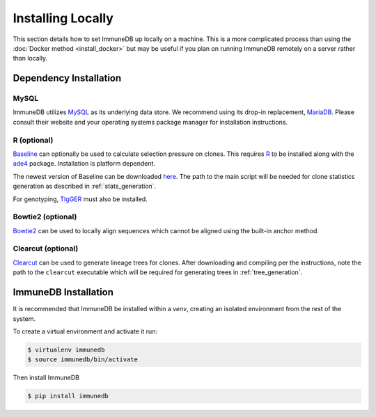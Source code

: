 Installing Locally
******************
This section details how to set ImmuneDB up locally on a machine.  This is a
more complicated process than using the :doc:`Docker method <install_docker>`
but may be useful if you plan on running ImmuneDB remotely on a server rather
than locally.

Dependency Installation
=======================
MySQL
-----
ImmuneDB utilizes `MySQL <http://mysql.com>`_ as its underlying data store.  We
recommend using its drop-in replacement, `MariaDB <http://mariadb.org>`_.
Please consult their website and your operating systems package manager for
installation instructions.

R (optional)
------------
`Baseline <http://selection.med.yale.edu/baseline>`_ can optionally be used to
calculate selection pressure on clones.  This requires `R
<http://www.r-project.org>`_ to be installed along with the `ade4
<http://cran.r-project.org/web/pack:ges/ade4/index.html>`_ package.
Installation is platform dependent.

The newest version of Baseline can be downloaded `here
<http://selection.med.yale.edu/baseline>`_.  The path to the main script will
be needed for clone statistics generation as described in
:ref:`stats_generation`.

For genotyping, `TIgGER <http://tigger.readthedocs.io>`_ must also be
installed.

Bowtie2 (optional)
------------------
`Bowtie2 <bowtie-bio.sourceforge.net>`_ can be used to locally align sequences
which cannot be aligned using the built-in anchor method.

Clearcut (optional)
-------------------
`Clearcut <http://bioinformatics.hungry.com/clearcut>`_ can be used to generate
lineage trees for clones.  After downloading and compiling per the instructions,
note the path to the ``clearcut`` executable which will be required for
generating trees in :ref:`tree_generation`.

ImmuneDB Installation
=====================

It is recommended that ImmuneDB be installed within a `venv`, creating
an isolated environment from the rest of the system.

To create a virtual environment and activate it run:

.. code-block:: bash

    $ virtualenv immunedb
    $ source immunedb/bin/activate

Then install ImmuneDB

.. code-block:: bash

    $ pip install immunedb
